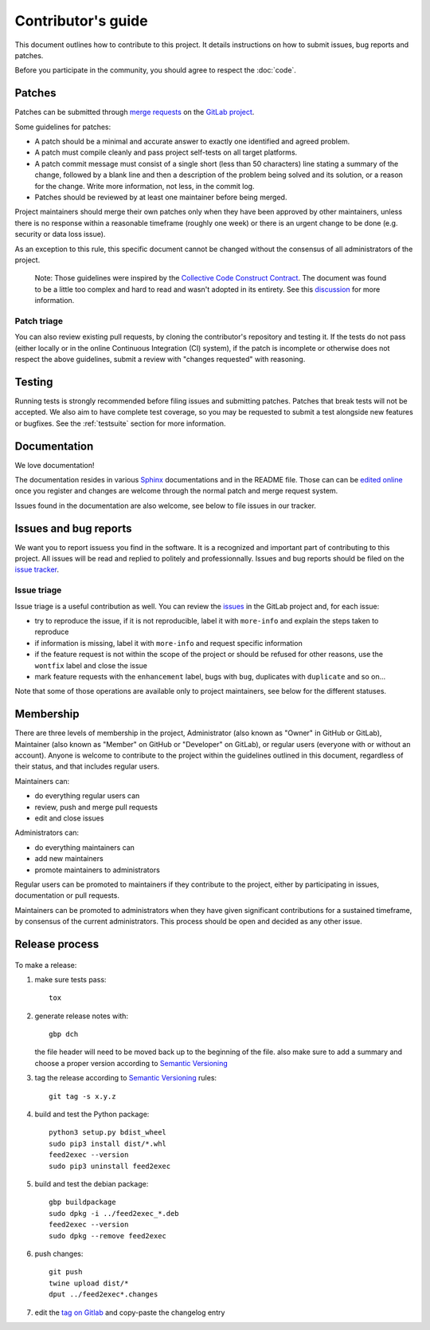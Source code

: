 =====================
 Contributor's guide
=====================

This document outlines how to contribute to this project. It details
instructions on how to submit issues, bug reports and patches.

Before you participate in the community, you should agree to respect
the :doc:`code`.

 .. _GitLab project: https://gitlab.com/anarcat/feed2exec/
 .. _merge requests: https://gitlab.com/anarcat/feed2exec/merge_requests
 .. _tag on Gitlab: https://gitlab.com/anarcat/feed2exec/tags
 .. _issues: https://gitlab.com/anarcat/feed2exec/issues
 .. _edited online: https://gitlab.com/anarcat/feed2exec/edit/master/README.rst

Patches
-------

Patches can be submitted through `merge requests`_ on the `GitLab
project`_.

Some guidelines for patches:

-  A patch should be a minimal and accurate answer to exactly one
   identified and agreed problem.
-  A patch must compile cleanly and pass project self-tests on all
   target platforms.
-  A patch commit message must consist of a single short (less than 50
   characters) line stating a summary of the change, followed by a blank
   line and then a description of the problem being solved and its
   solution, or a reason for the change. Write more information, not
   less, in the commit log.
-  Patches should be reviewed by at least one maintainer before being
   merged.

Project maintainers should merge their own patches only when they have
been approved by other maintainers, unless there is no response within a
reasonable timeframe (roughly one week) or there is an urgent change to
be done (e.g. security or data loss issue).

As an exception to this rule, this specific document cannot be changed
without the consensus of all administrators of the project.

    Note: Those guidelines were inspired by the `Collective Code
    Construct Contract`_. The document was found to be a little too
    complex and hard to read and wasn't adopted in its entirety. See
    this `discussion`_
    for more information.

.. _Collective Code Construct Contract: https://rfc.zeromq.org/spec:42/C4/
.. _discussion: https://github.com/zeromq/rfc/issues?utf8=%E2%9C%93&q=author%3Aanarcat%20

Patch triage
~~~~~~~~~~~~

You can also review existing pull requests, by cloning the contributor's
repository and testing it. If the tests do not pass (either locally or
in the online Continuous Integration (CI) system), if the patch is
incomplete or otherwise does not respect the above guidelines, submit a
review with "changes requested" with reasoning.

Testing
-------

Running tests is strongly recommended before filing issues and
submitting patches. Patches that break tests will not be accepted. We
also aim to have complete test coverage, so you may be requested to
submit a test alongside new features or bugfixes. See the
:ref:`testsuite` section for more information.

Documentation
-------------

We love documentation!

The documentation resides in various `Sphinx
<http://www.sphinx-doc.org/>`_ documentations and in the README
file. Those can can be `edited online`_ once you register and changes
are welcome through the normal patch and merge request system.

Issues found in the documentation are also welcome, see below to file
issues in our tracker.

Issues and bug reports
----------------------

We want you to report issuess you find in the software. It is a
recognized and important part of contributing to this project. All
issues will be read and replied to politely and
professionnally. Issues and bug reports should be filed on the `issue
tracker <issues>`_.

Issue triage
~~~~~~~~~~~~

Issue triage is a useful contribution as well. You can review the
`issues`_ in the GitLab project and, for each issue:

-  try to reproduce the issue, if it is not reproducible, label it with
   ``more-info`` and explain the steps taken to reproduce
-  if information is missing, label it with ``more-info`` and request
   specific information
-  if the feature request is not within the scope of the project or
   should be refused for other reasons, use the ``wontfix`` label and
   close the issue
-  mark feature requests with the ``enhancement`` label, bugs with
   ``bug``, duplicates with ``duplicate`` and so on...

Note that some of those operations are available only to project
maintainers, see below for the different statuses.

Membership
----------

There are three levels of membership in the project, Administrator (also
known as "Owner" in GitHub or GitLab), Maintainer (also known as
"Member" on GitHub or "Developer" on GitLab), or regular users (everyone
with or without an account). Anyone is welcome to contribute to the
project within the guidelines outlined in this document, regardless of
their status, and that includes regular users.

Maintainers can:

-  do everything regular users can
-  review, push and merge pull requests
-  edit and close issues

Administrators can:

-  do everything maintainers can
-  add new maintainers
-  promote maintainers to administrators

Regular users can be promoted to maintainers if they contribute to the
project, either by participating in issues, documentation or pull
requests.

Maintainers can be promoted to administrators when they have given
significant contributions for a sustained timeframe, by consensus of the
current administrators. This process should be open and decided as any
other issue.

Release process
---------------

 .. _Semantic Versioning: http://semver.org/

To make a release:

1. make sure tests pass::

       tox

2. generate release notes with::

       gbp dch

   the file header will need to be moved back up to the beginning of
   the file. also make sure to add a summary and choose a proper
   version according to `Semantic Versioning`_

3. tag the release according to `Semantic Versioning`_ rules::

       git tag -s x.y.z

4. build and test the Python package::

       python3 setup.py bdist_wheel
       sudo pip3 install dist/*.whl
       feed2exec --version
       sudo pip3 uninstall feed2exec

5. build and test the debian package::

       gbp buildpackage
       sudo dpkg -i ../feed2exec_*.deb
       feed2exec --version
       sudo dpkg --remove feed2exec

6. push changes::

       git push
       twine upload dist/*
       dput ../feed2exec*.changes

7. edit the `tag on Gitlab`_ and copy-paste the changelog entry
